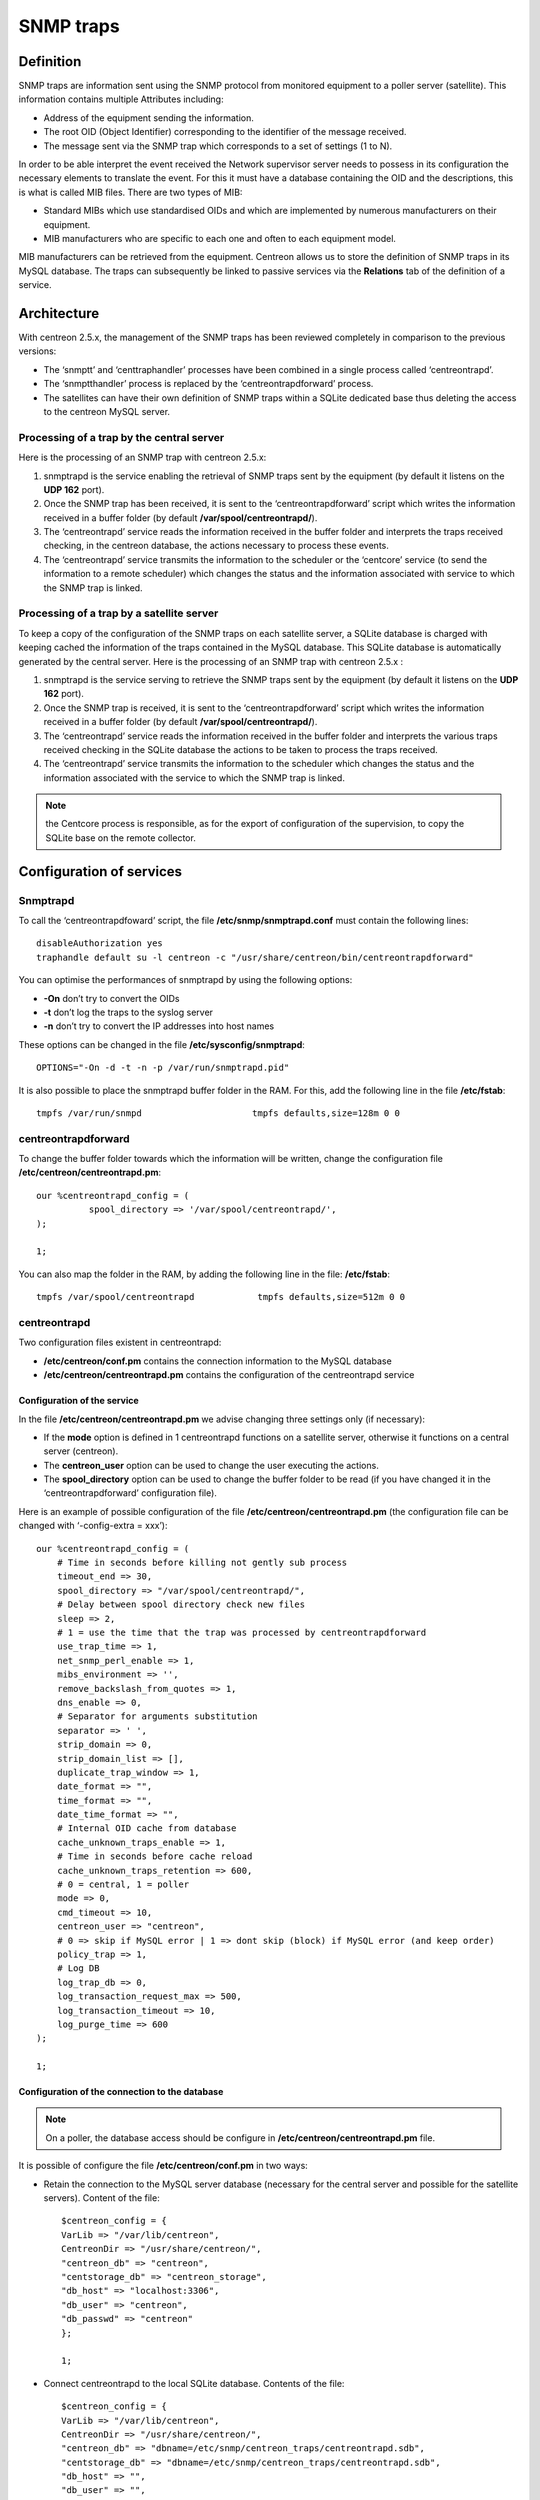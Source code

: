.. _configuration_advanced_snmptrapds:

==========
SNMP traps
==========

**********
Definition
**********

SNMP traps are information sent using the SNMP protocol from monitored equipment to a poller server (satellite). This information contains multiple Attributes including:

* Address of the equipment sending the information.
* The root OID (Object Identifier) corresponding to the identifier of the message received.
* The message sent via the SNMP trap which corresponds to a set of settings (1 to N).

In order to be able interpret the event received the Network supervisor server needs to possess in its configuration the necessary elements to translate the event. For this it must have a database containing the OID and the descriptions, this is what is called MIB files. There are two types of MIB:

* Standard MIBs which use standardised OIDs and which are implemented by numerous manufacturers on their equipment.
* MIB manufacturers who are specific to each one and often to each equipment model.

MIB manufacturers can be retrieved from the equipment. Centreon allows us to store the definition of SNMP traps in its MySQL database. The traps can subsequently be linked to passive services via the **Relations** tab of the definition of a service.

************
Architecture
************

With centreon 2.5.x, the management of the SNMP traps has been reviewed completely in comparison to the previous versions:

* The ‘snmptt’ and ‘centtraphandler’ processes have been combined in a single process called ‘centreontrapd’.
* The ‘snmptthandler’ process is replaced by the ‘centreontrapdforward’ process.
* The satellites can have their own definition of SNMP traps within a SQLite dedicated base thus deleting the access to the centreon MySQL server.

Processing of a trap by the central server
==========================================

Here is the processing of an SNMP trap with centreon 2.5.x:

1. snmptrapd is the service enabling the retrieval of SNMP traps sent by the equipment (by default it listens on the **UDP 162** port).
2. Once the SNMP trap has been received, it is sent to the ‘centreontrapdforward’ script which writes the information received in a buffer folder (by default **/var/spool/centreontrapd/**).
3. The ‘centreontrapd’ service reads the information received in the buffer folder and interprets the traps received checking, in the centreon database, the actions necessary to process these events.
4. The ‘centreontrapd’ service transmits the information to the scheduler or the ‘centcore’ service (to send the information to a remote scheduler) which changes the status and the information associated with service to which the SNMP trap is linked.

.. image:: /images/user/configuration/10advanced_configuration/06_trap_centreon.png
      :align: center
 
Processing of a trap by a satellite server
==========================================

To keep a copy of the configuration of the SNMP traps on each satellite server, a SQLite database is charged with keeping cached the information of the traps contained in the MySQL database. This SQLite database is automatically generated by the central server. Here is the processing of an SNMP trap with centreon 2.5.x :

1. snmptrapd is the service serving to retrieve the SNMP traps sent by the equipment (by default it listens on the **UDP 162** port).
2. Once the SNMP trap is received, it is sent to the ‘centreontrapdforward’ script which writes the information received in a buffer folder (by default **/var/spool/centreontrapd/**).
3. The ‘centreontrapd’ service reads the information received in the buffer folder and interprets the various traps received checking in the SQLite database the actions to be taken to process the traps received.
4. The ‘centreontrapd’ service transmits the information to the scheduler which changes the status and the information associated with the service to which the SNMP trap is linked.
 
.. image:: /images/user/configuration/10advanced_configuration/06_trap_poller.png
      :align: center

.. note:: the Centcore process is responsible, as for the export of configuration of the supervision, to copy the SQLite base on the remote collector.

*************************
Configuration of services
*************************

Snmptrapd 
=========

To call the ‘centreontrapdfoward’ script, the file **/etc/snmp/snmptrapd.conf** must contain the following lines::

        disableAuthorization yes
        traphandle default su -l centreon -c "/usr/share/centreon/bin/centreontrapdforward"


You can optimise the performances of snmptrapd by using the following options:

* **-On** don’t try to convert the OIDs
* **-t** don’t log the traps to the syslog server
* **-n** don’t try to convert the IP addresses into host names

These options can be changed in the file **/etc/sysconfig/snmptrapd**::

        OPTIONS="-On -d -t -n -p /var/run/snmptrapd.pid"

It is also possible to place the snmptrapd buffer folder in the RAM. For this, add the following line in the file **/etc/fstab**::

        tmpfs /var/run/snmpd                     tmpfs defaults,size=128m 0 0

.. _configuration_advanced_centreontrapdforward:

centreontrapdforward 
====================

To change the buffer folder towards which the information will be written, change the configuration file **/etc/centreon/centreontrapd.pm**::

        our %centreontrapd_config = (
                  spool_directory => '/var/spool/centreontrapd/',
        );

        1;


You can also map the folder in the RAM, by adding the following line in the file: **/etc/fstab**::

        tmpfs /var/spool/centreontrapd            tmpfs defaults,size=512m 0 0

.. _configuration_advanced_centreontrapd:

centreontrapd 
=============

Two configuration files existent in centreontrapd:

* **/etc/centreon/conf.pm** contains the connection information to the MySQL database
* **/etc/centreon/centreontrapd.pm** contains the configuration of the centreontrapd service

Configuration of the service
----------------------------

In the file **/etc/centreon/centreontrapd.pm** we advise changing three settings only (if necessary):

* If the **mode** option is defined in 1 centreontrapd functions on a satellite server, otherwise it functions on a central server (centreon).
* The **centreon_user** option can be used to change the user executing the actions.
* The **spool_directory** option can be used to change the buffer folder to be read (if you have changed it in the ‘centreontrapdforward’ configuration file).

Here is an example of possible configuration of the file **/etc/centreon/centreontrapd.pm** (the configuration file can be changed with ‘-config-extra = xxx’)::

    our %centreontrapd_config = (
        # Time in seconds before killing not gently sub process
        timeout_end => 30,
        spool_directory => "/var/spool/centreontrapd/",
        # Delay between spool directory check new files
        sleep => 2,
        # 1 = use the time that the trap was processed by centreontrapdforward
        use_trap_time => 1,
        net_snmp_perl_enable => 1,
        mibs_environment => '',
        remove_backslash_from_quotes => 1,
        dns_enable => 0,
        # Separator for arguments substitution
        separator => ' ',
        strip_domain => 0,
        strip_domain_list => [],
        duplicate_trap_window => 1,
        date_format => "",
        time_format => "",
        date_time_format => "",
        # Internal OID cache from database
        cache_unknown_traps_enable => 1,
        # Time in seconds before cache reload
        cache_unknown_traps_retention => 600,
        # 0 = central, 1 = poller
        mode => 0,
        cmd_timeout => 10,
        centreon_user => "centreon",
        # 0 => skip if MySQL error | 1 => dont skip (block) if MySQL error (and keep order)
        policy_trap => 1,
        # Log DB
        log_trap_db => 0,
        log_transaction_request_max => 500,
        log_transaction_timeout => 10,
        log_purge_time => 600
    );

    1;

Configuration of the connection to the database
-----------------------------------------------

.. note::
    On a poller, the database access should be configure in **/etc/centreon/centreontrapd.pm** file.

It is possible of configure the file **/etc/centreon/conf.pm** in two ways:

* Retain the connection to the MySQL server database (necessary for the central server and possible for the satellite servers). Content of the file::

        $centreon_config = {
        VarLib => "/var/lib/centreon",
        CentreonDir => "/usr/share/centreon/",
        "centreon_db" => "centreon",
        "centstorage_db" => "centreon_storage",
        "db_host" => "localhost:3306",
        "db_user" => "centreon",
        "db_passwd" => "centreon"
        };

        1;

* Connect centreontrapd to the local SQLite database. Contents of the file::

        $centreon_config = {
        VarLib => "/var/lib/centreon",
        CentreonDir => "/usr/share/centreon/",
        "centreon_db" => "dbname=/etc/snmp/centreon_traps/centreontrapd.sdb",
        "centstorage_db" => "dbname=/etc/snmp/centreon_traps/centreontrapd.sdb",
        "db_host" => "",
        "db_user" => "",
        "db_passwd" => "",
        "db_type" => 'SQLite',
        };

        1;


**********************
Centreon configuration 
**********************

.. _configuration_advanced_snmptrapds_manufacturer:

Add a manufacturer 
==================

Within centreon, the root OIDs of the SNMP traps is filed by manufacturer. To add a manufacturer:

1. Go into the menu: **Configuration ==> SNMP traps**
2. In the left menu, click on **Manufacturer**
3. Click on **Add**
 
.. image:: /images/user/configuration/10advanced_configuration/06constructors.png
      :align: center

* The **Name** and **Alias** fields define the name and the alias of the manufacturer
* The **Description** field provides an indication about the manufacturer

.. _configuration_advanced_snmptrapds_mibimport:

Importation of MIBs
===================

It is also possible to import OIDs from MIBs provided by the manufacturers. To do this :

1. Go into the menu: **Configuration ==> SNMP traps**
2. In the left menu, click on **MIBs**

.. image:: /images/user/configuration/10advanced_configuration/06importmibs.png
      :align: center
 
* The **Manufacturer** list can be used to choose the manufacturer to which the MIB that you are importing  belongs
* The **File (.mib)** field can be used to load the MIB

3. Click on **Import**

.. image:: /images/user/configuration/10advanced_configuration/06importmibssuccess.png
      :align: center
 
.. note::
  The dependencies of the MIBS that you import must be present in the folder **/usr/share/snmp/mibs**. Once the import is completed, delete the dependences previously copied.
.. note::
  Once the SNMP traps are imported, it is necessary to verify the “Monitoring” status associated with the events. By default it will be “OK”.

Manual configuration of traps 
=============================

Basic configuration 
-------------------

It is also possible to create definitions of SNMP traps manually:

1. Go into the menu: **Configuration ==> SNMP traps**
2. Click on **Add**

.. image:: /images/user/configuration/10advanced_configuration/06addsnmptrap.png
      :align: center

* The field **Trap name** defines the name of the trap.
* The field **OID** defines the Root OID to be received for this trap to be considered as received.
* The field **Vendor name** defines the name of the manufacturer to which the trap to be selected in the drop-down list belongs.
* The field **Output message** of contains the message to be displayed in the event of reception of a trap containing the OID configured above.

.. note::
  By default, the MIB contains the definition of this variable (E.g.: “Link up on interface $2. State: $4.”, here $2 will be replaced by the 2nd argument received in the event.). In the opposite situation, the variable **$*** can be used to display all the arguments contained in the trap.

.. note::
  It is possible to construct the output message yourself. For this, use the MIB to know the arguments that will be present in the body of the event and retrieve the arguments with the variables **$n**. As each argument is identified by a OID, it is possible to use this OID directly to place it in the output message without knowing its position via the variable **@{OID}**.

* The **Default status** field defines the “monitoring” status of the service in case of reception of the trap.
* If the **Submit result** box is checked the result is submitted to the Network supervisor engine.
* The **Comments** field (last field) contains by default the comment by the manufacturer of the SNMP trap. Most of the time, this comment indicates the list of variables contained in the SNMP trap (see the next chapter on advanced configuration).

Advanced configuration of the traps 
-----------------------------------

It is possible to determine the status of a service from the value of a setting of the SNMP trap rather than from the Root OID. Previously the manufacturer defined an SNMP trap (Root OID) by type of event to be sent (linkUp / linkDown). Today, the tendency is to define a Root OID by category of events and then to define the event via a set of settings.

To do this, it is possible of define **Advanced Matching mode** by clicking on **Add a new entry** and by creating as many rules as necessary.
For each rule, define the settings:

* **String** defines the element on which the search will be applied (@OUTPUT@ defined all the **Output messages** translated).
* **Regexp** defined the REGEXP type search to be applied.
* **Status** defines the status of the service in the event of concordance.

.. note::
  The order is important in the rules of correspondence because the process will stop at the first rule of which the correspondence is assured.

* The **Disable submit result if no matched rules** field disables the sending of information to the scheduling engine if no correspondence with a rule is confirmed.
* If the **Reschedule associated services** box is checked the next check on the service, which should be ‘active’, should be reprogrammed as soon as possible after reception of the trap.
* If the **Execute special command** box is checked the command defined in Special command is executed.

Very advanced configuration of the traps
----------------------------------------

The **Advanced** tab serves to configure the behavior of the handling process of the SNMP traps on its reception of the latter.

.. image:: /images/user/configuration/10advanced_configuration/06advancedconfiguration.png
      :align: center
 
* **Enable routing** is used to enable the routing of information.
* **Route definition** is used to define the command to be used for routing.

Before performing the processing of the event (translation of the **Output message**), it is possible to execute a command called PREEXEC. To do this, it is possible to define **PREEXEC command (SNMPTT type)** by clicking on **Add a new entry** and create as many rules as necessary.

* **PREEXEC command** defines the command to be executed.

Here is an example of use with the linkUP trap:

For a Cisco equipment, $2 == ifDescr contains the port number of the interface (GigabitEthernet0/1 for instance). 
The best description of the interface is in the SNMP if Alias field.

The following command can be used to retrieve this value :

::

    snmpget -v 2c -Ovq -c <community> <cisco switch> ifAlias.$1

To use the result of the PREEXEC command in the **Output message**, it is necessary to use the variable $p{n} where ‘n’ corresponds to the order of definition of the command. 

Example:

::

    "Interface $2 ( $p1 ) linkUP. State: $4." "$CA"


The result will have the form:  Interface GigabitEthernet0/1 ( NAS Server ) linkUP. State: up

*       The **Insert trap's information into database** box, if checked, record the SNMP trap information in the database field can be used define whether or not to classify the traps by day in the database.
*       The **Timeout** field expressed in seconds is used to define the maximum processing time of the event including the pre-processing commands (PREEXEC) and post-processing commands (special command).
*       The **Execution interval** field expressed in seconds is used to define the maximum waiting time between two processing operations of an event.
*       The **Execution Type** field is used to enable the Execution interval by defining the conditions by Root OID, by the Root OID and host combination or, to disable this restriction, None.
*       The **Execution Method** field is used to define if on reception of multiple same events (Root OID). The execution is either **Sequential** or **Parallel**.

*********
Variables
*********

When adding a rule of correspondence or executing a special command it is possible to transmit arguments to the **String** or **Special command** fields. These arguments are listed in the table below:

+--------------------------+-------------------------------------------------------------------------------------------------------------------------------------------+
|   Macro name             | Description                                                                                                                               |
+==========================+===========================================================================================================================================+
| @{NUMERIC_OID}           | Retrieval of the value of an argument via its OID, e.g.: @{.1.3.6.1.4.1.9.9.43.1.1.1}                                                     |
+--------------------------+-------------------------------------------------------------------------------------------------------------------------------------------+
| $1, $2...                | Retrieval of the value of an argument via its order of appearance                                                                         |
+--------------------------+-------------------------------------------------------------------------------------------------------------------------------------------+
| $p1, $p2,...             | Value of the command: PREEXEC ($p1 = at the first command, $p2 at the second, ...)                                                        |
+--------------------------+-------------------------------------------------------------------------------------------------------------------------------------------+
| $*                       | All the arguments separated by a space                                                                                                    |
+--------------------------+-------------------------------------------------------------------------------------------------------------------------------------------+
| @HOSTNAME@               | Host name (in centreon) to which the service is attached                                                                                  |
+--------------------------+-------------------------------------------------------------------------------------------------------------------------------------------+
| @HOSTADDRESS@            | IP address of the host sending the trap                                                                                                   |
+--------------------------+-------------------------------------------------------------------------------------------------------------------------------------------+
| @HOSTADDRESS2@           | DNS name of the host sending the trap (if the server fails to effect a reverse DNS resolution we retrieve the IP address)                 |
+--------------------------+-------------------------------------------------------------------------------------------------------------------------------------------+
| @SERVICEDESC@            | Service name                                                                                                                              |
+--------------------------+-------------------------------------------------------------------------------------------------------------------------------------------+
| @TRAPOUTPUT@ ou @OUTPUT@ | Output of the traps                                                                                                                       |
+--------------------------+-------------------------------------------------------------------------------------------------------------------------------------------+
| @STATUS@                 | Service state                                                                                                                             |
+--------------------------+-------------------------------------------------------------------------------------------------------------------------------------------+
| @SEVERITYNAME@           | Criticality name                                                                                                                          |
+--------------------------+-------------------------------------------------------------------------------------------------------------------------------------------+
| @SEVERITYLEVEL@          | Criticality level                                                                                                                         |
+--------------------------+-------------------------------------------------------------------------------------------------------------------------------------------+
| @TIME@                   | Trap reception timestamp                                                                                                                  |
+--------------------------+-------------------------------------------------------------------------------------------------------------------------------------------+
| @POLLERID@               | ID of the poller having received the trap                                                                                                 |
+--------------------------+-------------------------------------------------------------------------------------------------------------------------------------------+
| @POLLERADDRESS@          | IP address of the poller having received the trap                                                                                         |
+--------------------------+-------------------------------------------------------------------------------------------------------------------------------------------+
| @CMDFILE@                | Path to the command file of CentCore (central) or of centreon Engine (collector)                                                          |
+--------------------------+-------------------------------------------------------------------------------------------------------------------------------------------+

In addition, there are special variables that can be used in the **Routing settings** section at the level of the **Routing command** if the option Enable routing is selected :

+--------------------------+-------------------------------------------------------------------------------------------------------------+
|   Macro name             | Description                                                                                                 |
+==========================+=============================================================================================================+
| @GETHOSTBYADDR($1)@      | Reverse DNS resolution used to find the DNS name DNS from the IP address (127.0.0.1 -> localhost)           |
+--------------------------+-------------------------------------------------------------------------------------------------------------+
| @GETHOSTBYNAME($1)@      | DNS resolution used to find the IP address from the DNS name (localhost -> 127.0.0.1)                       |
+--------------------------+-------------------------------------------------------------------------------------------------------------+

.. _configuration_advanced_snmptrapds_generate_configuration:

********************
Applying the changes
********************

To be able to export the OID present in the database in the configuration file to centreontrapd, follow the following procedure:

1. Go into the menu: **Configuration ==> SNMP traps**
2. In the left menu, click on **Generate**
3. Select the poller to which you want to export the configuration files
4. Check **Generate traps database** and **Apply configurations**
5. In the drop-down list **Send signal** (the **Reload** option is preferable)
6. Click on the **Generate** button

.. |navigate_plus|      image:: /images/navigate_plus.png

